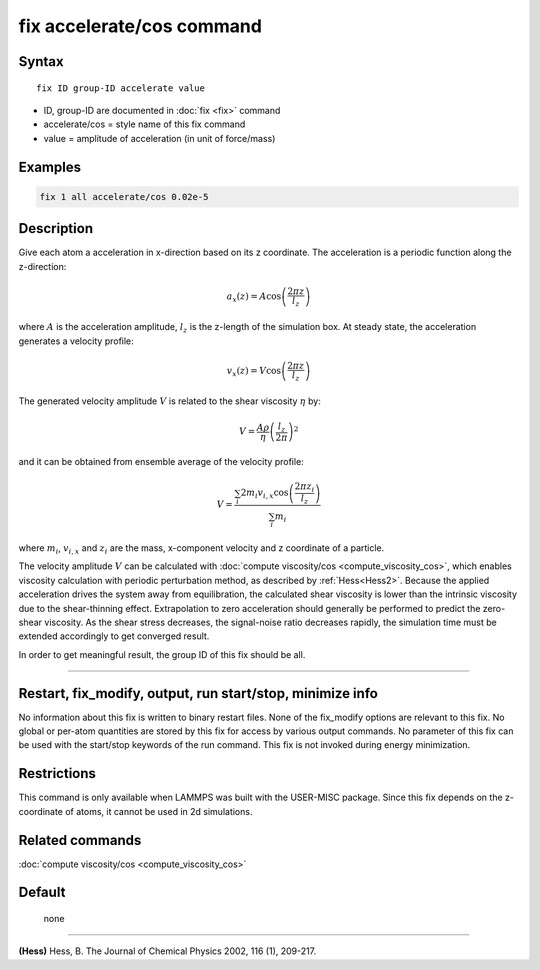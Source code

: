 .. index:: fix accelerate/cos

fix accelerate/cos command
==========================

Syntax
""""""


.. parsed-literal::

   fix ID group-ID accelerate value

* ID, group-ID are documented in :doc:`fix <fix>` command
* accelerate/cos = style name of this fix command
* value = amplitude of acceleration (in unit of force/mass)


Examples
""""""""


.. code-block:: LAMMPS

   fix 1 all accelerate/cos 0.02e-5

Description
"""""""""""

Give each atom a acceleration in x-direction based on its z coordinate.
The acceleration is a periodic function along the z-direction:

.. math::

   a_{x}(z) = A \cos \left(\frac{2 \pi z}{l_{z}}\right)

where :math:`A` is the acceleration amplitude, :math:`l_z` is the z-length
of the simulation box.
At steady state, the acceleration generates a velocity profile:

.. math::

   v_{x}(z) = V \cos \left(\frac{2 \pi z}{l_{z}}\right)

The generated velocity amplitude :math:`V` is related to the
shear viscosity :math:`\eta` by:

.. math::

   V = \frac{A \rho}{\eta}\left(\frac{l_{z}}{2 \pi}\right)^{2}


and it can be obtained from ensemble average of the velocity profile:

.. math::

   V = \frac{\sum_i 2 m_{i} v_{i, x} \cos \left(\frac{2 \pi z_i}{l_{z}}\right)}{\sum_i m_{i}}

where :math:`m_i`, :math:`v_{i,x}` and :math:`z_i` are the mass,
x-component velocity and z coordinate of a particle.

The velocity amplitude :math:`V` can be calculated with :doc:`compute viscosity/cos <compute_viscosity_cos>`,
which enables viscosity calculation with periodic perturbation method,
as described by :ref:`Hess<Hess2>`.
Because the applied acceleration drives the system away from equilibration,
the calculated shear viscosity is lower than the intrinsic viscosity
due to the shear-thinning effect.
Extrapolation to zero acceleration should generally be performed to
predict the zero-shear viscosity.
As the shear stress decreases, the signal-noise ratio decreases rapidly,
the simulation time must be extended accordingly to get converged result.

In order to get meaningful result, the group ID of this fix should be all.

----------

Restart, fix_modify, output, run start/stop, minimize info
"""""""""""""""""""""""""""""""""""""""""""""""""""""""""""

No information about this fix is written to binary restart files.
None of the fix_modify options are relevant to this fix.
No global or per-atom quantities are stored by this fix for access by various output commands.
No parameter of this fix can be used with the start/stop keywords of the run command.
This fix is not invoked during energy minimization.

Restrictions
""""""""""""

This command is only available when LAMMPS was built with the USER-MISC package.
Since this fix depends on the z-coordinate of atoms, it cannot be used in 2d simulations.

Related commands
""""""""""""""""

:doc:`compute viscosity/cos <compute_viscosity_cos>`

Default
"""""""
 none

----------

.. _Hess2:

**(Hess)** Hess, B. The Journal of Chemical Physics 2002, 116 (1), 209-217.
